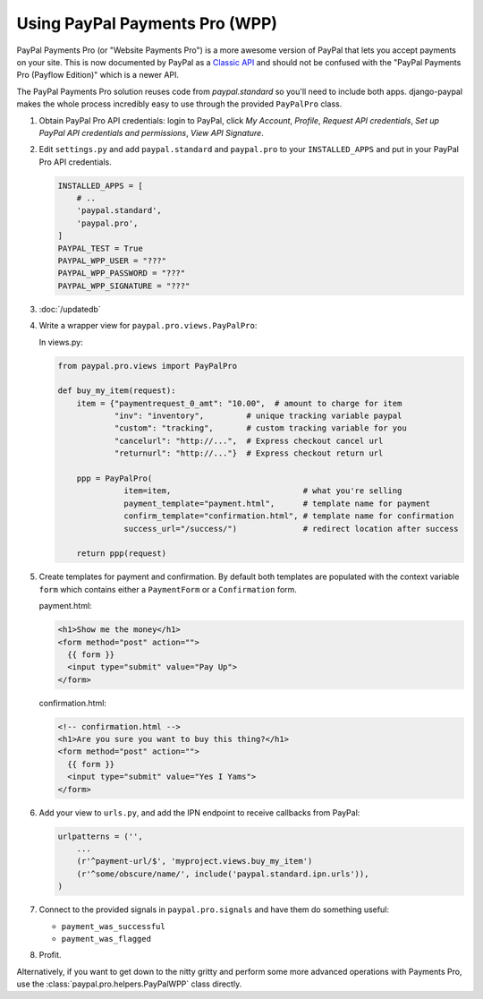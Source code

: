 Using PayPal Payments Pro (WPP)
===============================

PayPal Payments Pro (or "Website Payments Pro") is a more awesome version of
PayPal that lets you accept payments on your site. This is now documented by
PayPal as a `Classic API
<https://developer.paypal.com/webapps/developer/docs/classic/products/>`_ and
should not be confused with the "PayPal Payments Pro (Payflow Edition)" which is
a newer API.

The PayPal Payments Pro solution reuses code from `paypal.standard` so you'll
need to include both apps. django-paypal makes the whole process incredibly easy
to use through the provided ``PayPalPro`` class.

1. Obtain PayPal Pro API credentials: login to PayPal, click *My Account*,
   *Profile*, *Request API credentials*, *Set up PayPal API credentials and
   permissions*, *View API Signature*.

2. Edit ``settings.py`` and add  ``paypal.standard`` and ``paypal.pro`` to your
   ``INSTALLED_APPS`` and put in your PayPal Pro API credentials.

   .. code-block:: python

       INSTALLED_APPS = [
           # ..
           'paypal.standard',
           'paypal.pro',
       ]
       PAYPAL_TEST = True
       PAYPAL_WPP_USER = "???"
       PAYPAL_WPP_PASSWORD = "???"
       PAYPAL_WPP_SIGNATURE = "???"

3. :doc:`/updatedb`

4. Write a wrapper view for ``paypal.pro.views.PayPalPro``:


   In views.py:

   .. code-block:: python

       from paypal.pro.views import PayPalPro

       def buy_my_item(request):
           item = {"paymentrequest_0_amt": "10.00",  # amount to charge for item
                   "inv": "inventory",         # unique tracking variable paypal
                   "custom": "tracking",       # custom tracking variable for you
                   "cancelurl": "http://...",  # Express checkout cancel url
                   "returnurl": "http://..."}  # Express checkout return url

           ppp = PayPalPro(
                     item=item,                            # what you're selling
                     payment_template="payment.html",      # template name for payment
                     confirm_template="confirmation.html", # template name for confirmation
                     success_url="/success/")              # redirect location after success

           return ppp(request)

5. Create templates for payment and confirmation. By default both templates are
   populated with the context variable ``form`` which contains either a
   ``PaymentForm`` or a ``Confirmation`` form.


   payment.html:

   .. code-block:: html

       <h1>Show me the money</h1>
       <form method="post" action="">
         {{ form }}
         <input type="submit" value="Pay Up">
       </form>

   confirmation.html:

   .. code-block:: html

       <!-- confirmation.html -->
       <h1>Are you sure you want to buy this thing?</h1>
       <form method="post" action="">
         {{ form }}
         <input type="submit" value="Yes I Yams">
       </form>

6. Add your view to ``urls.py``, and add the IPN endpoint to receive callbacks
   from PayPal:

   .. code-block:: python

       urlpatterns = ('',
           ...
           (r'^payment-url/$', 'myproject.views.buy_my_item')
           (r'^some/obscure/name/', include('paypal.standard.ipn.urls')),
       )

7. Connect to the provided signals in ``paypal.pro.signals`` and have them do something useful:

   * ``payment_was_successful``
   * ``payment_was_flagged``


8. Profit.

Alternatively, if you want to get down to the nitty gritty and perform some
more advanced operations with Payments Pro, use the :class:`paypal.pro.helpers.PayPalWPP` class directly.
